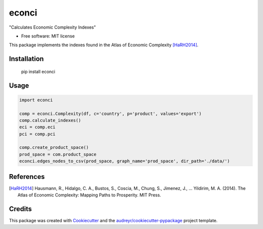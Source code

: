 ======
econci
======


.. image:: https://img.shields.io/pypi/v/econci.svg
        :target: https://pypi.python.org/pypi/econci

.. image:: https://img.shields.io/travis/phcsoares/econci.svg
        :target: https://travis-ci.com/phcsoares/econci

.. image:: https://readthedocs.org/projects/econci/badge/?version=latest
        :target: https://econci.readthedocs.io/en/latest/?badge=latest
        :alt: Documentation Status




"Calculates Economic Complexity Indexes"


* Free software: MIT license

This package implements the indexes found in the Atlas of Economic Complexity [HaRH2014]_.

Installation
------------

        pip install econci

Usage
-----

.. code-block:: python

        import econci
        
        comp = econci.Complexity(df, c='country', p='product', values='export')
        comp.calculate_indexes()
        eci = comp.eci
        pci = comp.pci

        comp.create_product_space()
        prod_space = com.product_space
        econci.edges_nodes_to_csv(prod_space, graph_name='prod_space', dir_path='./data/')


References
----------

.. [HaRH2014] Hausmann, R., Hidalgo, C. A., Bustos, S., Coscia, M., Chung, S., Jimenez, J., … Yildirim, M. A. (2014). The Atlas of Economic Complexity: Mapping Paths to Prosperity. MIT Press.

Credits
-------

This package was created with Cookiecutter_ and the `audreyr/cookiecutter-pypackage`_ project template.

.. _Cookiecutter: https://github.com/audreyr/cookiecutter
.. _`audreyr/cookiecutter-pypackage`: https://github.com/audreyr/cookiecutter-pypackage
